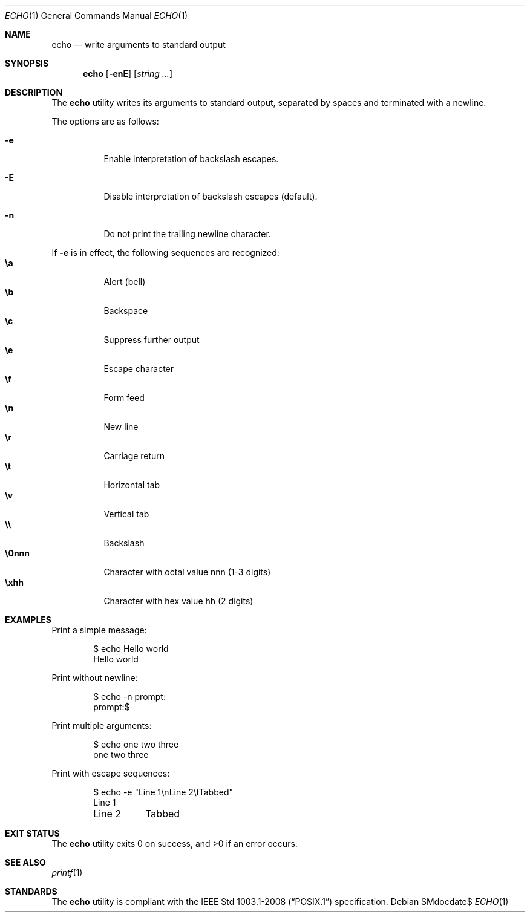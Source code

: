 .\" OpenBSD-style concise man page
.Dd $Mdocdate$
.Dt ECHO 1
.Os
.Sh NAME
.Nm echo
.Nd write arguments to standard output
.Sh SYNOPSIS
.Nm echo
.Op Fl enE
.Op Ar string ...
.Sh DESCRIPTION
The
.Nm
utility writes its arguments to standard output,
separated by spaces and terminated with a newline.
.Pp
The options are as follows:
.Bl -tag -width Ds
.It Fl e
Enable interpretation of backslash escapes.
.It Fl E
Disable interpretation of backslash escapes (default).
.It Fl n
Do not print the trailing newline character.
.El
.Pp
If
.Fl e
is in effect, the following sequences are recognized:
.Bl -tag -width Ds -compact
.It Li \ea
Alert (bell)
.It Li \eb
Backspace
.It Li \ec
Suppress further output
.It Li \ee
Escape character
.It Li \ef
Form feed
.It Li \en
New line
.It Li \er
Carriage return
.It Li \et
Horizontal tab
.It Li \ev
Vertical tab
.It Li \e\e
Backslash
.It Li \e0nnn
Character with octal value nnn (1-3 digits)
.It Li \exhh
Character with hex value hh (2 digits)
.El
.Sh EXAMPLES
Print a simple message:
.Bd -literal -offset indent
$ echo Hello world
Hello world
.Ed
.Pp
Print without newline:
.Bd -literal -offset indent
$ echo -n prompt:
prompt:$
.Ed
.Pp
Print multiple arguments:
.Bd -literal -offset indent
$ echo one two three
one two three
.Ed
.Pp
Print with escape sequences:
.Bd -literal -offset indent
$ echo -e "Line 1\\nLine 2\\tTabbed"
Line 1
Line 2	Tabbed
.Ed
.Sh EXIT STATUS
.Ex -std echo
.Sh SEE ALSO
.Xr printf 1
.Sh STANDARDS
The
.Nm
utility is compliant with the
.St -p1003.1-2008
specification.